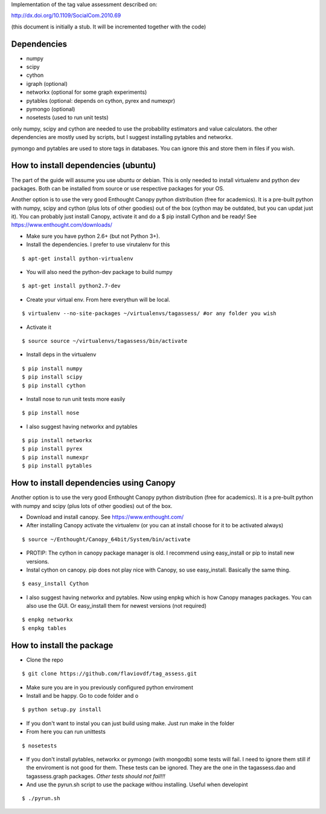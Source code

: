 Implementation of the tag value assessment described on:

http://dx.doi.org/10.1109/SocialCom.2010.69

(this document is initially a stub. It will be incremented together with the code)


Dependencies
============

* numpy
* scipy
* cython
* igraph (optional)
* networkx (optional for some graph experiments)
* pytables (optional: depends on cython, pyrex and numexpr)
* pymongo (optional)
* nosetests (used to run unit tests)

only numpy, scipy and cython are needed to use the probability estimators and value calculators.
the other dependencies are mostly used by scripts, but I suggest installing pytables and networkx.

pymongo and pytables are used to store tags in databases. You can ignore this and store them in files if you wish.

How to install dependencies (ubuntu)
====================================

The part of the guide will assume you use ubuntu or debian. This is only needed to install virtualenv and python dev
packages. Both can be installed from source or use respective packages for your OS. 

Another option is to use the very good Enthought Canopy python distribution (free for academics). 
It is a pre-built python with numpy, scipy and cython (plus lots of other goodies) out of the box 
(cython may be outdated, but you can updat just it). You can probably just install Canopy, activate it and
do a $ pip install Cython and be ready!
See https://www.enthought.com/downloads/

* Make sure you have python 2.6+ (but not Python 3+).
* Install the dependencies. I prefer to use virutalenv for this

::

$ apt-get install python-virtualenv

* You will also need the python-dev package to build numpy

::

$ apt-get install python2.7-dev

* Create your virtual env. From here everythun will be local.

::

$ virtualenv --no-site-packages ~/virtualenvs/tagassess/ #or any folder you wish

* Activate it

::

$ source source ~/virtualenvs/tagassess/bin/activate

* Install deps in the virtualenv

::

$ pip install numpy
$ pip install scipy
$ pip install cython

* Install nose to run unit tests more easily

::

$ pip install nose

* I also suggest having networkx and pytables

::

$ pip install networkx
$ pip install pyrex
$ pip install numexpr
$ pip install pytables

How to install dependencies using Canopy
========================================

Another option is to use the very good Enthought Canopy python distribution (free for academics). 
It is a pre-built python with numpy and scipy (plus lots of other goodies) out of the box. 

* Download and install canopy. See https://www.enthought.com/
* After installing Canopy activate the virtualenv (or you can at install choose for it to be activated always)

::

$ source ~/Enthought/Canopy_64bit/System/bin/activate

* PROTIP: The cython in canopy package manager is old. I recommend using  easy_install or pip to install new versions.

* Instal cython on canopy. pip does not play nice with Canopy, so use easy_install. Basically the same thing.

::

$ easy_install Cython

* I also suggest having networkx and pytables. Now using enpkg which is how Canopy manages packages. You can also 
  use the GUI. Or easy_install them for newest versions (not required)

::

$ enpkg networkx
$ enpkg tables


How to install the package
==========================

* Clone the repo

::

$ git clone https://github.com/flaviovdf/tag_assess.git

* Make sure you are in you previously configured python enviroment
* Install and be happy. Go to code folder and o

:: 

$ python setup.py install

* If you don't want to instal you can just build using make. Just run make in the folder
* From here you can run unittests

:: 

$ nosetests

* If you don't install pytables, networkx or pymongo (with mongodb) some tests will fail. I need to ignore
  them still if the enviroment is not good for them. These tests can be ignored. They are the one in the 
  tagassess.dao and tagassess.graph packages. *Other tests should not fail!!!*

* And use the pyrun.sh script to use the package withou installing. Useful when developint

:: 

$ ./pyrun.sh
